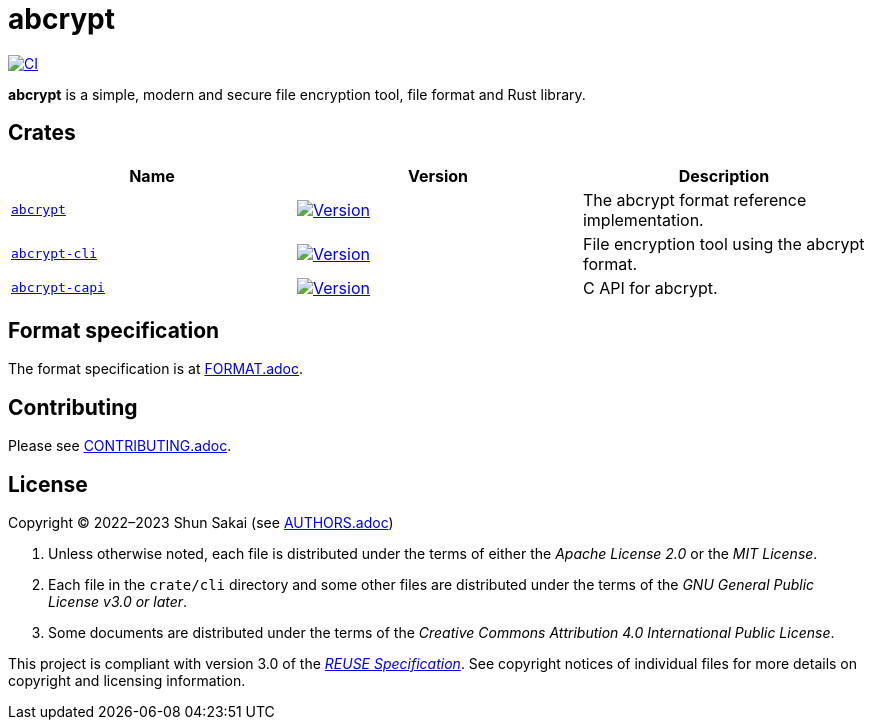 // SPDX-FileCopyrightText: 2023 Shun Sakai
//
// SPDX-License-Identifier: Apache-2.0 OR MIT

= abcrypt
:project-url: https://github.com/sorairolake/abcrypt
:shields-url: https://img.shields.io
:crates-io-url: https://crates.io
:crates-io-crates: {crates-io-url}/crates
:ci-badge: {shields-url}/github/actions/workflow/status/sorairolake/abcrypt/CI.yaml?branch=develop&label=CI&logo=github&style=for-the-badge
:ci-url: {project-url}/actions?query=branch%3Adevelop+workflow%3ACI++
:abcrypt-repo-url: {project-url}/tree/develop/crate/abcrypt
:abcrypt-badge: {shields-url}/crates/v/abcrypt?style=for-the-badge
:abcrypt-crates-io: {crates-io-crates}/abcrypt
:abcrypt-cli-repo-url: {project-url}/tree/develop/crate/cli
:abcrypt-cli-badge: {shields-url}/crates/v/abcrypt-cli?style=for-the-badge
:abcrypt-cli-crates-io: {crates-io-crates}/abcrypt-cli
:abcrypt-capi-repo-url: {project-url}/tree/develop/crate/capi
:abcrypt-capi-badge: {shields-url}/crates/v/abcrypt-capi?style=for-the-badge
:abcrypt-capi-crates-io: {crates-io-crates}/abcrypt-capi
:reuse-spec-url: https://reuse.software/spec/

image:{ci-badge}[CI,link={ci-url}]

*abcrypt* is a simple, modern and secure file encryption tool, file format and
Rust library.

== Crates

|===
|Name |Version |Description

|{abcrypt-repo-url}[`abcrypt`]
|image:{abcrypt-badge}[Version,link={abcrypt-crates-io}]
|The abcrypt format reference implementation.

|{abcrypt-cli-repo-url}[`abcrypt-cli`]
|image:{abcrypt-cli-badge}[Version,link={abcrypt-cli-crates-io}]
|File encryption tool using the abcrypt format.

|{abcrypt-capi-repo-url}[`abcrypt-capi`]
|image:{abcrypt-capi-badge}[Version,link={abcrypt-capi-crates-io}]
|C API for abcrypt.
|===

== Format specification

The format specification is at link:doc/FORMAT.adoc[FORMAT.adoc].

== Contributing

Please see link:CONTRIBUTING.adoc[].

== License

Copyright (C) 2022&ndash;2023 Shun Sakai (see link:AUTHORS.adoc[])

. Unless otherwise noted, each file is distributed under the terms of either
  the _Apache License 2.0_ or the _MIT License_.
. Each file in the `crate/cli` directory and some other files are distributed
  under the terms of the _GNU General Public License v3.0 or later_.
. Some documents are distributed under the terms of the _Creative Commons
  Attribution 4.0 International Public License_.

This project is compliant with version 3.0 of the
{reuse-spec-url}[_REUSE Specification_]. See copyright notices of individual
files for more details on copyright and licensing information.

